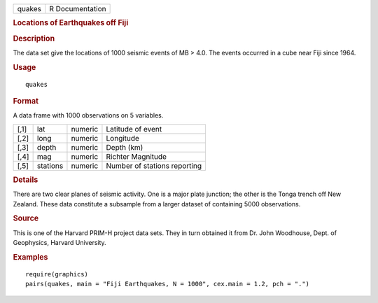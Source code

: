 .. container::

   ====== ===============
   quakes R Documentation
   ====== ===============

   .. rubric:: Locations of Earthquakes off Fiji
      :name: quakes

   .. rubric:: Description
      :name: description

   The data set give the locations of 1000 seismic events of MB > 4.0.
   The events occurred in a cube near Fiji since 1964.

   .. rubric:: Usage
      :name: usage

   ::

      quakes

   .. rubric:: Format
      :name: format

   A data frame with 1000 observations on 5 variables.

   ==== ======== ======= ============================
   [,1] lat      numeric Latitude of event
   [,2] long     numeric Longitude
   [,3] depth    numeric Depth (km)
   [,4] mag      numeric Richter Magnitude
   [,5] stations numeric Number of stations reporting
   ==== ======== ======= ============================

   .. rubric:: Details
      :name: details

   There are two clear planes of seismic activity. One is a major plate
   junction; the other is the Tonga trench off New Zealand. These data
   constitute a subsample from a larger dataset of containing 5000
   observations.

   .. rubric:: Source
      :name: source

   This is one of the Harvard PRIM-H project data sets. They in turn
   obtained it from Dr. John Woodhouse, Dept. of Geophysics, Harvard
   University.

   .. rubric:: Examples
      :name: examples

   ::

      require(graphics)
      pairs(quakes, main = "Fiji Earthquakes, N = 1000", cex.main = 1.2, pch = ".")
